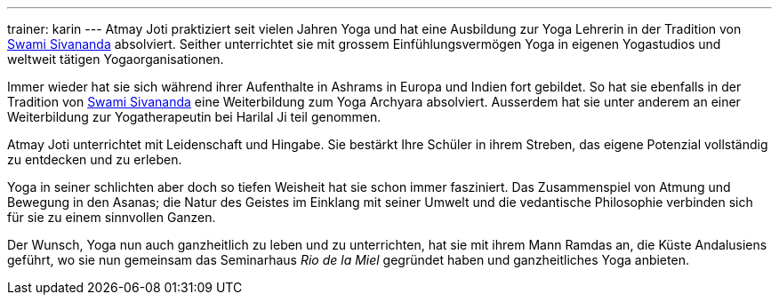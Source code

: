 ---
trainer: karin
---
Atmay Joti praktiziert seit vielen Jahren Yoga und hat eine Ausbildung zur Yoga Lehrerin in der Tradition von
http://www.sivananda.org/teachings/swami-sivananda.html[Swami Sivananda] absolviert. Seither unterrichtet sie mit
grossem Einfühlungsvermögen Yoga in eigenen Yogastudios und weltweit tätigen Yogaorganisationen.

Immer wieder hat sie sich während ihrer Aufenthalte in Ashrams in Europa und Indien fort gebildet. So hat sie
ebenfalls in der Tradition von http://www.sivananda.org/teachings/swami-sivananda.html[Swami Sivananda] eine
Weiterbildung zum Yoga Archyara absolviert. Ausserdem hat sie unter anderem an einer Weiterbildung zur Yogatherapeutin
bei Harilal Ji teil genommen.

Atmay Joti unterrichtet mit Leidenschaft und Hingabe. Sie bestärkt Ihre Schüler in ihrem Streben, das eigene Potenzial
vollständig zu entdecken und zu erleben.

Yoga in seiner schlichten aber doch so tiefen Weisheit hat sie schon immer fasziniert. Das Zusammenspiel von Atmung
und Bewegung in den Asanas; die Natur des Geistes im Einklang mit seiner Umwelt und die vedantische Philosophie
verbinden sich für sie zu einem sinnvollen Ganzen.

Der Wunsch, Yoga nun auch ganzheitlich zu leben und zu unterrichten, hat sie mit ihrem Mann Ramdas an, die Küste
Andalusiens geführt, wo sie nun gemeinsam das Seminarhaus _Rio de la Miel_ gegründet haben und ganzheitliches Yoga
anbieten.